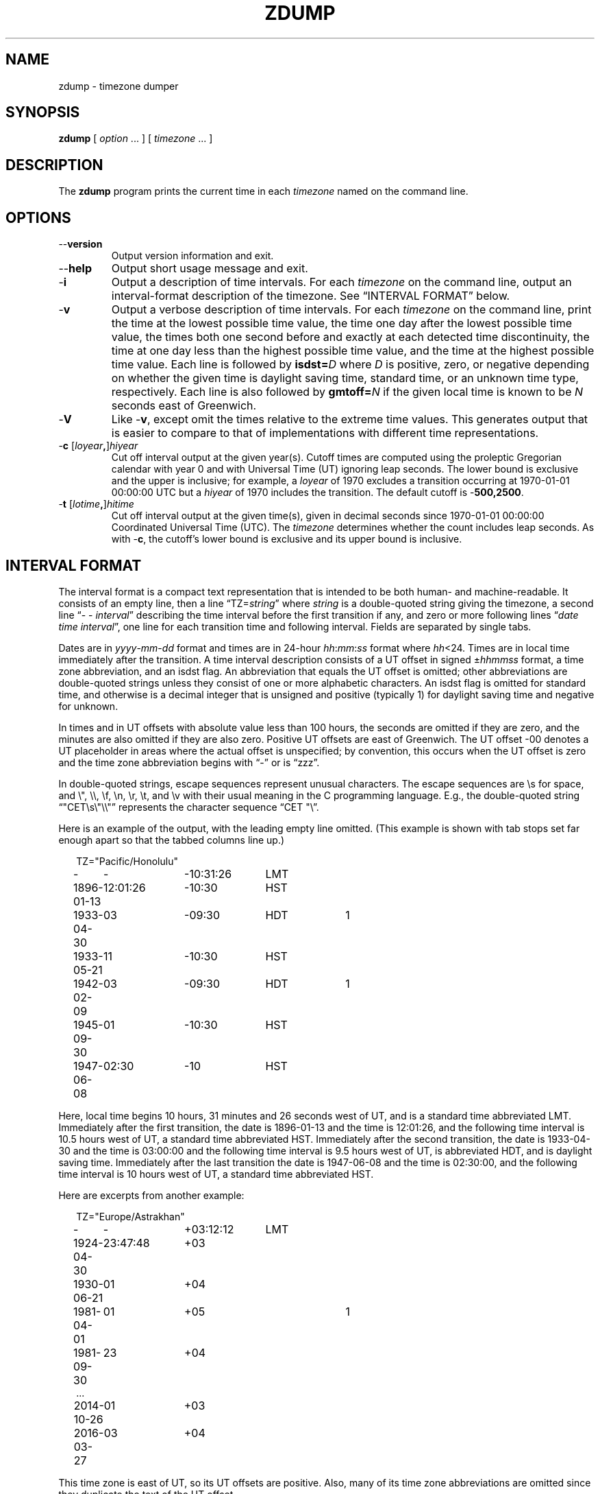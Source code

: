 .\" %%%LICENSE_START(PUBLIC_DOMAIN)
.\" This page is in the public domain
.\" %%%LICENSE_END
.\"
.TH ZDUMP 8 2019-03-06 "" "Linux System Administration"
.SH NAME
zdump \- timezone dumper
.SH SYNOPSIS
.B zdump
[
.I option
\&... ] [
.I timezone
\&... ]
.SH DESCRIPTION
.ie '\(lq'' .ds lq \&"\"
.el .ds lq \(lq\"
.ie '\(rq'' .ds rq \&"\"
.el .ds rq \(rq\"
.de q
\\$3\*(lq\\$1\*(rq\\$2
..
.ie \n(.g .ds - \f(CW-\fP
.el ds - \-
The
.B zdump
program prints the current time in each
.I timezone
named on the command line.
.SH OPTIONS
.TP
.B \*-\*-version
Output version information and exit.
.TP
.B \*-\*-help
Output short usage message and exit.
.TP
.B \*-i
Output a description of time intervals.  For each
.I timezone
on the command line, output an interval-format description of the
timezone.  See
.q "INTERVAL FORMAT"
below.
.TP
.B \*-v
Output a verbose description of time intervals.
For each
.I timezone
on the command line,
print the time at the lowest possible time value,
the time one day after the lowest possible time value,
the times both one second before and exactly at
each detected time discontinuity,
the time at one day less than the highest possible time value,
and the time at the highest possible time value.
Each line is followed by
.BI isdst= D
where
.I D
is positive, zero, or negative depending on whether
the given time is daylight saving time, standard time,
or an unknown time type, respectively.
Each line is also followed by
.BI gmtoff= N
if the given local time is known to be
.I N
seconds east of Greenwich.
.TP
.B \*-V
Like
.BR \*-v ,
except omit the times relative to the extreme time values.
This generates output that is easier to compare to that of
implementations with different time representations.
.TP
.BI "\*-c " \fR[\fIloyear , \fR]\fIhiyear
Cut off interval output at the given year(s).
Cutoff times are computed using the proleptic Gregorian calendar with year 0
and with Universal Time (UT) ignoring leap seconds.
The lower bound is exclusive and the upper is inclusive; for example, a
.I loyear
of 1970 excludes a transition occurring at 1970-01-01 00:00:00 UTC but a
.I hiyear
of 1970 includes the transition.
The default cutoff is
.BR \*-500,2500 .
.TP
.BI "\*-t " \fR[\fIlotime , \fR]\fIhitime
Cut off interval output at the given time(s),
given in decimal seconds since 1970-01-01 00:00:00
Coordinated Universal Time (UTC).
The
.I timezone
determines whether the count includes leap seconds.
As with
.BR \*-c ,
the cutoff's lower bound is exclusive and its upper bound is inclusive.
.SH "INTERVAL FORMAT"
The interval format is a compact text representation that is intended
to be both human- and machine-readable.  It consists of an empty line,
then a line
.q "TZ=\fIstring\fP"
where
.I string
is a double-quoted string giving the timezone, a second line
.q "\*- \*- \fIinterval\fP"
describing the time interval before the first transition if any, and
zero or more following lines
.q "\fIdate time interval\fP",
one line for each transition time and following interval.  Fields are
separated by single tabs.
.PP
Dates are in
.IR yyyy - mm - dd
format and times are in 24-hour
.IR hh : mm : ss
format where
.IR hh <24.
Times are in local time immediately after the transition.  A
time interval description consists of a UT offset in signed
.RI \(+- hhmmss
format, a time zone abbreviation, and an isdst flag.  An abbreviation
that equals the UT offset is omitted; other abbreviations are
double-quoted strings unless they consist of one or more alphabetic
characters.  An isdst flag is omitted for standard time, and otherwise
is a decimal integer that is unsigned and positive (typically 1) for
daylight saving time and negative for unknown.
.PP
In times and in UT offsets with absolute value less than 100 hours,
the seconds are omitted if they are zero, and
the minutes are also omitted if they are also zero.  Positive UT
offsets are east of Greenwich.  The UT offset \*-00 denotes a UT
placeholder in areas where the actual offset is unspecified; by
convention, this occurs when the UT offset is zero and the time zone
abbreviation begins with
.q "\*-"
or is
.q "zzz".
.PP
In double-quoted strings, escape sequences represent unusual
characters.  The escape sequences are \es for space, and \e", \e\e,
\ef, \en, \er, \et, and \ev with their usual meaning in the C
programming language.  E.g., the double-quoted string
\*(lq"CET\es\e"\e\e"\*(rq represents the character sequence \*(lqCET
"\e\*(rq.\""
.PP
.ne 9
Here is an example of the output, with the leading empty line omitted.
(This example is shown with tab stops set far enough apart so that the
tabbed columns line up.)
.nf
.sp
.if \n(.g .ft CW
.if t .in +.5i
.if n .in +2
.nr w \w'1896-01-13 'u
.ta \nwu +\nwu +\nwu +\nwu
TZ="Pacific/Honolulu"
-	-	-10:31:26	LMT
1896-01-13	12:01:26	-10:30	HST
1933-04-30	03	-09:30	HDT	1
1933-05-21	11	-10:30	HST
1942-02-09	03	-09:30	HDT	1
1945-09-30	01	-10:30	HST
1947-06-08	02:30	-10	HST
.in
.if \n(.g .ft
.sp
.fi
Here, local time begins 10 hours, 31 minutes and 26 seconds west of
UT, and is a standard time abbreviated LMT.  Immediately after the
first transition, the date is 1896-01-13 and the time is 12:01:26, and
the following time interval is 10.5 hours west of UT, a standard time
abbreviated HST.  Immediately after the second transition, the date is
1933-04-30 and the time is 03:00:00 and the following time interval is
9.5 hours west of UT, is abbreviated HDT, and is daylight saving time.
Immediately after the last transition the date is 1947-06-08 and the
time is 02:30:00, and the following time interval is 10 hours west of
UT, a standard time abbreviated HST.
.PP
.ne 10
Here are excerpts from another example:
.nf
.sp
.if \n(.g .ft CW
.if t .in +.5i
.if n .in +2
TZ="Europe/Astrakhan"
-	-	+03:12:12	LMT
1924-04-30	23:47:48	+03
1930-06-21	01	+04
1981-04-01	01	+05		1
1981-09-30	23	+04
\&...
2014-10-26	01	+03
2016-03-27	03	+04
.in
.if \n(.g .ft
.sp
.fi
This time zone is east of UT, so its UT offsets are positive.  Also,
many of its time zone abbreviations are omitted since they duplicate
the text of the UT offset.
.SH LIMITATIONS
Time discontinuities are found by sampling the results returned by localtime
at twelve-hour intervals.
This works in all real-world cases;
one can construct artificial time zones for which this fails.
.PP
In the
.B \*-v
and
.B \*-V
output,
.q "UT"
denotes the value returned by
.BR gmtime (3),
which uses UTC for modern timestamps and some other UT flavor for
timestamps that predate the introduction of UTC.
No attempt is currently made to have the output use
.q "UTC"
for newer and
.q "UT"
for older timestamps, partly because the exact date of the
introduction of UTC is problematic.
.SH SEE ALSO
.BR tzfile (5),
.BR zic (8)
.\" This file is in the public domain, so clarified as of
.\" 2009-05-17 by Arthur David Olson.
.SH COLOPHON
This page is part of release 5.03 of the Linux
.I man-pages
project.
A description of the project,
information about reporting bugs,
and the latest version of this page,
can be found at
\%https://www.kernel.org/doc/man\-pages/.
